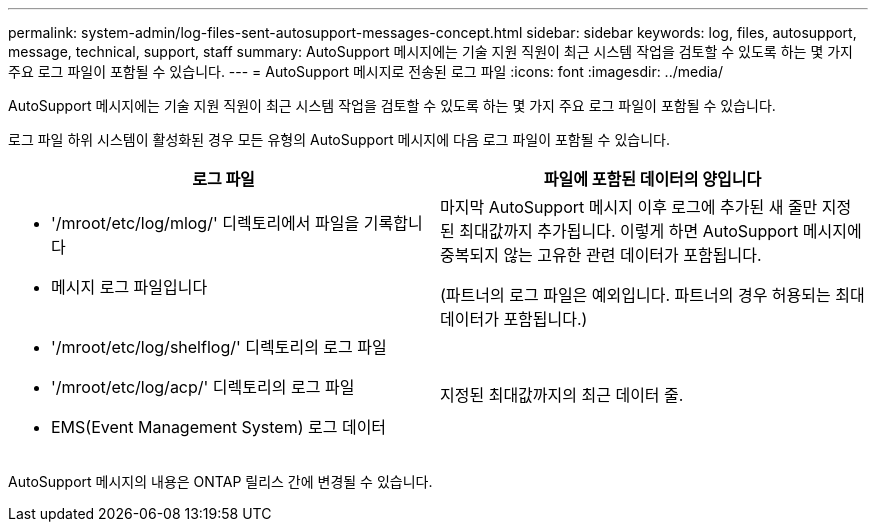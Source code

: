 ---
permalink: system-admin/log-files-sent-autosupport-messages-concept.html 
sidebar: sidebar 
keywords: log, files, autosupport, message, technical, support, staff 
summary: AutoSupport 메시지에는 기술 지원 직원이 최근 시스템 작업을 검토할 수 있도록 하는 몇 가지 주요 로그 파일이 포함될 수 있습니다. 
---
= AutoSupport 메시지로 전송된 로그 파일
:icons: font
:imagesdir: ../media/


[role="lead"]
AutoSupport 메시지에는 기술 지원 직원이 최근 시스템 작업을 검토할 수 있도록 하는 몇 가지 주요 로그 파일이 포함될 수 있습니다.

로그 파일 하위 시스템이 활성화된 경우 모든 유형의 AutoSupport 메시지에 다음 로그 파일이 포함될 수 있습니다.

|===
| 로그 파일 | 파일에 포함된 데이터의 양입니다 


 a| 
* '/mroot/etc/log/mlog/' 디렉토리에서 파일을 기록합니다
* 메시지 로그 파일입니다

 a| 
마지막 AutoSupport 메시지 이후 로그에 추가된 새 줄만 지정된 최대값까지 추가됩니다. 이렇게 하면 AutoSupport 메시지에 중복되지 않는 고유한 관련 데이터가 포함됩니다.

(파트너의 로그 파일은 예외입니다. 파트너의 경우 허용되는 최대 데이터가 포함됩니다.)



 a| 
* '/mroot/etc/log/shelflog/' 디렉토리의 로그 파일
* '/mroot/etc/log/acp/' 디렉토리의 로그 파일
* EMS(Event Management System) 로그 데이터

 a| 
지정된 최대값까지의 최근 데이터 줄.

|===
AutoSupport 메시지의 내용은 ONTAP 릴리스 간에 변경될 수 있습니다.
